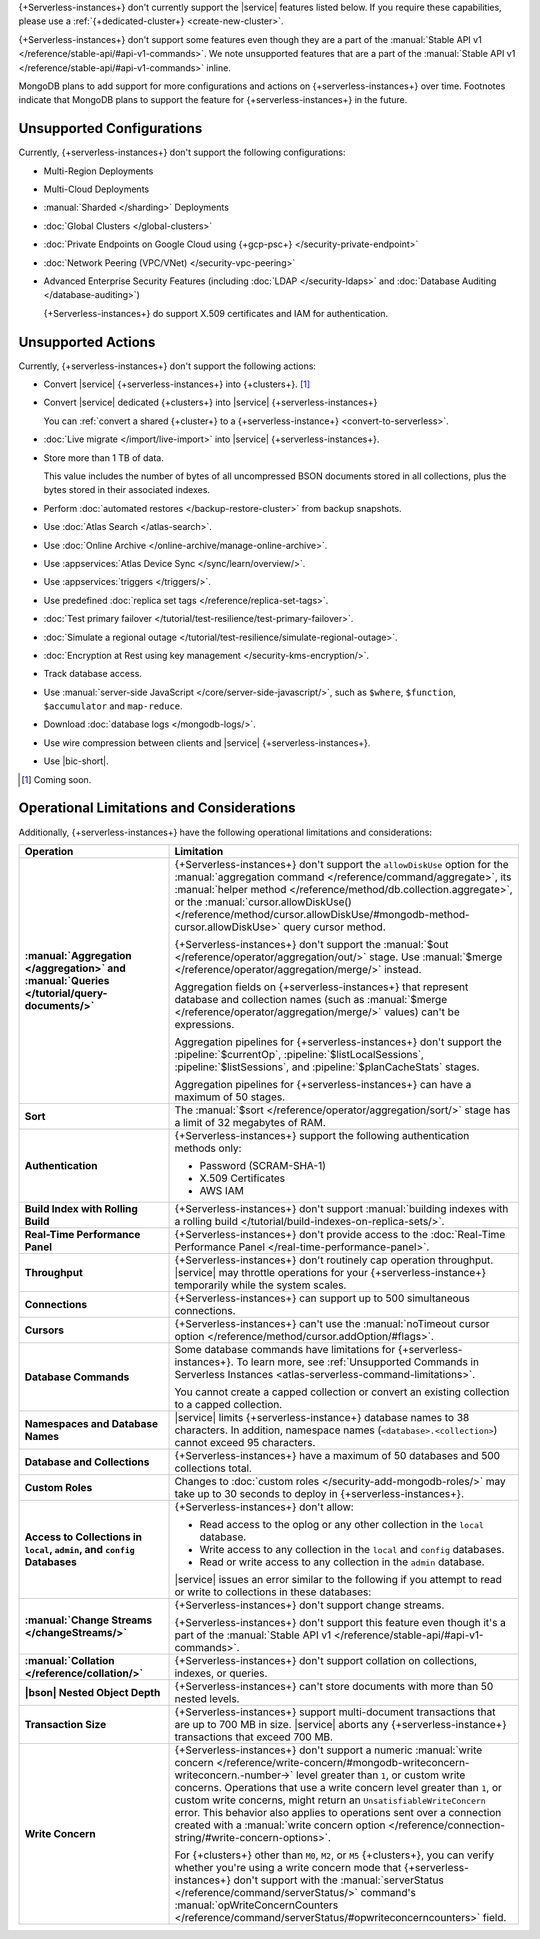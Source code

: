 .. _atlas-serverless-limits-csp:

{+Serverless-instances+} don't currently support the
|service| features listed below. If you require these capabilities, 
please use a :ref:`{+dedicated-cluster+} <create-new-cluster>`.

{+Serverless-instances+} don't support some features even though they 
are a part of the :manual:`Stable API v1 
</reference/stable-api/#api-v1-commands>`. We note unsupported 
features that are a part of the :manual:`Stable API v1 
</reference/stable-api/#api-v1-commands>` inline.

MongoDB plans to add support for more configurations and actions on
{+serverless-instances+} over time. Footnotes indicate that 
MongoDB plans to support the feature for {+serverless-instances+} in 
the future.

Unsupported Configurations
--------------------------

Currently, {+serverless-instances+} don't support the following 
configurations:

- Multi-Region Deployments
 
- Multi-Cloud Deployments

- :manual:`Sharded </sharding>` Deployments

- :doc:`Global Clusters </global-clusters>`

- :doc:`Private Endpoints on Google Cloud using {+gcp-psc+} 
  </security-private-endpoint>`

- :doc:`Network Peering (VPC/VNet) </security-vpc-peering>`

- Advanced Enterprise Security Features (including :doc:`LDAP 
  </security-ldaps>` and :doc:`Database Auditing </database-auditing>`)
  
  {+Serverless-instances+} do support X.509 certificates and IAM 
  for authentication.

Unsupported Actions
-------------------

Currently, {+serverless-instances+} don't support the following actions:

- Convert |service| {+serverless-instances+} into {+clusters+}. [#f2]_

- Convert |service| dedicated {+clusters+} into |service| 
  {+serverless-instances+}

  You can :ref:`convert a shared {+cluster+} to a 
  {+serverless-instance+} <convert-to-serverless>`.

- :doc:`Live migrate </import/live-import>` into |service|  
  {+serverless-instances+}.

- Store more than 1 TB of data.
    
  This value includes the number of bytes of all uncompressed BSON 
  documents stored in all collections, plus the bytes stored in 
  their associated indexes.

- Perform :doc:`automated restores </backup-restore-cluster>`
  from backup snapshots.

- Use :doc:`Atlas Search </atlas-search>`.

- Use :doc:`Online Archive </online-archive/manage-online-archive>`.

- Use :appservices:`Atlas Device Sync </sync/learn/overview/>`.

- Use :appservices:`triggers </triggers/>`.

- Use predefined :doc:`replica set tags </reference/replica-set-tags>`.

- :doc:`Test primary failover 
  </tutorial/test-resilience/test-primary-failover>`.

- :doc:`Simulate a regional outage 
  </tutorial/test-resilience/simulate-regional-outage>`.

- :doc:`Encryption at Rest using key management 
  </security-kms-encryption/>`.

- Track database access.

- Use :manual:`server-side JavaScript </core/server-side-javascript/>`, 
  such as ``$where``, ``$function``, ``$accumulator`` and 
  ``map-reduce``.

  .. include:: /includes/fact-unsupported-stable-api.rst

- Download :doc:`database logs </mongodb-logs/>`.

- Use wire compression between clients and |service| 
  {+serverless-instances+}.

- Use |bic-short|.

.. [#f2] Coming soon.

Operational Limitations and Considerations
------------------------------------------

Additionally, {+serverless-instances+} have the following operational
limitations and considerations:

.. list-table::
   :widths: 30 70
   :header-rows: 1
   :stub-columns: 1

   * - Operation
     - Limitation
  
   * - :manual:`Aggregation </aggregation>` and :manual:`Queries 
       </tutorial/query-documents/>`
     - {+Serverless-instances+} don't support the ``allowDiskUse`` 
       option for the :manual:`aggregation command 
       </reference/command/aggregate>`, its :manual:`helper method 
       </reference/method/db.collection.aggregate>`, or the 
       :manual:`cursor.allowDiskUse() </reference/method/cursor.allowDiskUse/#mongodb-method-cursor.allowDiskUse>` query cursor 
       method.

       {+Serverless-instances+} don't support the :manual:`$out 
       </reference/operator/aggregation/out/>` stage. Use 
       :manual:`$merge </reference/operator/aggregation/merge/>` 
       instead.
       
       Aggregation fields on {+serverless-instances+} that represent 
       database and collection names (such as :manual:`$merge
       </reference/operator/aggregation/merge/>` values) can't be 
       expressions.

       .. include:: /includes/fact-unsupported-stable-api.rst

       Aggregation pipelines for {+serverless-instances+} don't support
       the :pipeline:`$currentOp`, :pipeline:`$listLocalSessions`,
       :pipeline:`$listSessions`, and :pipeline:`$planCacheStats` 
       stages.

       Aggregation pipelines for {+serverless-instances+} can have a 
       maximum of 50 stages.

   * - Sort
     - The :manual:`$sort </reference/operator/aggregation/sort/>` 
       stage has a limit of 32 megabytes of RAM.

   * - Authentication
     
     - {+Serverless-instances+} support the following
       authentication methods only:
      
       - Password (SCRAM-SHA-1)
       - X.509 Certificates
       - AWS IAM

   * - Build Index with Rolling Build
     - {+Serverless-instances+} don't support :manual:`building indexes
       with a rolling build </tutorial/build-indexes-on-replica-sets/>`.

   * - Real-Time Performance Panel
     - {+Serverless-instances+} don't provide access to the
       :doc:`Real-Time Performance Panel 
       </real-time-performance-panel>`.
   
   * - Throughput
     - {+Serverless-instances+} don't routinely cap operation 
       throughput. |service| may throttle operations for your 
       {+serverless-instance+} temporarily while the system scales.

   * - Connections
     - {+Serverless-instances+} can support up to 500 simultaneous 
       connections.

   * - Cursors
     - {+Serverless-instances+} can't use the :manual:`noTimeout cursor
       option </reference/method/cursor.addOption/#flags>`.

   * - Database Commands
     - Some database commands have limitations for \
       {+serverless-instances+}. To learn more, see
       :ref:`Unsupported Commands in Serverless Instances 
       <atlas-serverless-command-limitations>`.
       
       You cannot create a capped collection or convert an existing
       collection to a capped collection.

   * - Namespaces and Database Names
     - |service| limits {+serverless-instance+} database names to 38 characters.
       In addition, namespace names (``<database>.<collection>``) cannot 
       exceed 95 characters.

   * - Database and Collections
     - {+Serverless-instances+} have a maximum of 50 databases and 500 
       collections total.

   * - Custom Roles
     - Changes to :doc:`custom roles </security-add-mongodb-roles/>` may
       take up to 30 seconds to deploy in {+serverless-instances+}.

   * - Access to Collections in ``local``, ``admin``, and ``config`` 
       Databases
     - {+Serverless-instances+} don't allow:
     
       - Read access to the oplog or any other collection in the 
         ``local`` database.
       - Write access to any collection in the ``local`` and ``config`` 
         databases.
       - Read or write access to any collection in the ``admin`` 
         database. 

       |service| issues an error similar to the following if you attempt
       to read or write to collections in these databases:
       
       .. code-block:: none
          :copyable: false
       
          command <cmd name> is not allowed in this Atlas tier
          (Unauthorized) not authorized on <db name> to execute command 
          <cmd name>

   * - :manual:`Change Streams </changeStreams/>`
     - {+Serverless-instances+} don't support change streams.

       {+Serverless-instances+} don't support this feature even though 
       it's a part of the :manual:`Stable API v1 
       </reference/stable-api/#api-v1-commands>`.

   * - :manual:`Collation </reference/collation/>` 
     - {+Serverless-instances+} don't support collation on collections,
       indexes, or queries.

       .. include:: /includes/fact-unsupported-stable-api.rst

   * - |bson| Nested Object Depth
     - {+Serverless-instances+} can't store documents with more than 50 
       nested levels.

   * - Transaction Size
     - {+Serverless-instances+} support multi-document transactions 
       that are up to 700 MB in size. |service| aborts any 
       {+serverless-instance+} transactions that
       exceed 700 MB.

   * - Write Concern
     - {+Serverless-instances+} don't support a numeric :manual:`write 
       concern </reference/write-concern/#mongodb-writeconcern-writeconcern.-number->` level greater than 
       ``1``, or custom write concerns. Operations that use a 
       write concern level greater than ``1``, or custom write 
       concerns, might return an ``UnsatisfiableWriteConcern`` error. 
       This behavior also applies to operations sent over a connection 
       created with a :manual:`write concern option 
       </reference/connection-string/#write-concern-options>`.

       For {+clusters+} other than ``M0``, ``M2``, or ``M5`` 
       {+clusters+}, you can verify whether you're using a write 
       concern mode that {+serverless-instances+} don't support with 
       the :manual:`serverStatus </reference/command/serverStatus/>` 
       command's :manual:`opWriteConcernCounters </reference/command/serverStatus/#opwriteconcerncounters>` 
       field.
